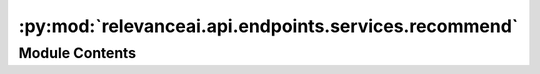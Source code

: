 :py:mod:`relevanceai.api.endpoints.services.recommend`
======================================================

.. py:module:: relevanceai.api.endpoints.services.recommend

.. autoapi-nested-parse::

   Recommmend services.



Module Contents
---------------

.. py:class:: RecommendClient(project, api_key)



   Base class for all relevanceai client utilities

   .. py:method:: vector(self, dataset_id: str, positive_document_ids: dict = {}, negative_document_ids: dict = {}, vector_fields=[], approximation_depth: int = 0, vector_operation: str = 'sum', sum_fields: bool = True, page_size: int = 20, page: int = 1, similarity_metric: str = 'cosine', facets: list = [], filters: list = [], min_score: float = 0, select_fields: list = [], include_vector: bool = False, include_count: bool = True, asc: bool = False, keep_search_history: bool = False, hundred_scale: bool = False)

      Vector Search based recommendations are done by extracting the vectors of the documents ids specified performing some vector operations and then searching the dataset with the resultant vector. This allows us to not only do recommendations but personalized and weighted recommendations.

      Here are a couple of different scenarios and what the queries would look like for those:


      Recommendations Personalized by single liked product:

      >>> positive_document_ids=['A']

      -> Document ID A Vector = Search Query


      Recommendations Personalized by multiple liked product:

      >>> positive_document_ids=['A', 'B']

      -> Document ID A Vector + Document ID B Vector = Search Query


      Recommendations Personalized by multiple liked product and disliked products:

      >>> positive_document_ids=['A', 'B'], negative_document_ids=['C', 'D']

      -> (Document ID A Vector + Document ID B Vector) - (Document ID C Vector + Document ID C Vector) = Search Query


      Recommendations Personalized by multiple liked product and disliked products with weights:

      >>> positive_document_ids={'A':0.5, 'B':1}, negative_document_ids={'C':0.6, 'D':0.4}

      -> (Document ID A Vector * 0.5 + Document ID B Vector * 1) - (Document ID C Vector * 0.6 + Document ID D Vector * 0.4) = Search Query


      You can change the operator between vectors with vector_operation:

      e.g. >>> positive_document_ids=['A', 'B'], negative_document_ids=['C', 'D'], vector_operation='multiply'

      -> (Document ID A Vector * Document ID B Vector) - (Document ID C Vector * Document ID D Vector) = Search Query

      :param dataset_id: Unique name of dataset
      :type dataset_id: string
      :param positive_document_ids: Positive document IDs to personalize the results with, this will retrive the vectors from the document IDs and consider it in the operation.
      :type positive_document_ids: dict
      :param negative_document_ids: Negative document IDs to personalize the results with, this will retrive the vectors from the document IDs and consider it in the operation.
      :type negative_document_ids: dict
      :param vector_fields: The vector field to search in. It can either be an array of strings (automatically equally weighted) (e.g. ['check_vector_', 'yellow_vector_']) or it is a dictionary mapping field to float where the weighting is explicitly specified (e.g. {'check_vector_': 0.2, 'yellow_vector_': 0.5})
      :type vector_fields: list
      :param approximation_depth: Used for approximate search to speed up search. The higher the number, faster the search but potentially less accurate.
      :type approximation_depth: int
      :param vector_operation: Aggregation for the vectors when using positive and negative document IDs, choose from ['mean', 'sum', 'min', 'max', 'divide', 'mulitple']
      :type vector_operation: string
      :param sum_fields: Whether to sum the multiple vectors similarity search score as 1 or seperate
      :type sum_fields: bool
      :param page_size: Size of each page of results
      :type page_size: int
      :param page: Page of the results
      :type page: int
      :param similarity_metric: Similarity Metric, choose from ['cosine', 'l1', 'l2', 'dp']
      :type similarity_metric: string
      :param facets: Fields to include in the facets, if [] then all
      :type facets: list
      :param filters: Query for filtering the search results
      :type filters: list
      :param min_score: Minimum score for similarity metric
      :type min_score: int
      :param select_fields: Fields to include in the search results, empty array/list means all fields.
      :type select_fields: list
      :param include_vector: Include vectors in the search results
      :type include_vector: bool
      :param include_count: Include the total count of results in the search results
      :type include_count: bool
      :param asc: Whether to sort results by ascending or descending order
      :type asc: bool
      :param keep_search_history: Whether to store the history into VecDB. This will increase the storage costs over time.
      :type keep_search_history: bool
      :param hundred_scale: Whether to scale up the metric by 100
      :type hundred_scale: bool


   .. py:method:: diversity(self, dataset_id: str, cluster_vector_field: str, n_clusters: int, positive_document_ids: dict = {}, negative_document_ids: dict = {}, vector_fields=[], approximation_depth: int = 0, vector_operation: str = 'sum', sum_fields: bool = True, page_size: int = 20, page: int = 1, similarity_metric: str = 'cosine', facets: list = [], filters: list = [], min_score: float = 0, select_fields: list = [], include_vector: bool = False, include_count: bool = True, asc: bool = False, keep_search_history: bool = False, hundred_scale: bool = False, search_history_id: str = None, n_init: int = 5, n_iter: int = 10, return_as_clusters: bool = False)

      Vector Search based recommendations are done by extracting the vectors of the documents ids specified performing some vector operations and then searching the dataset with the resultant vector. This allows us to not only do recommendations but personalized and weighted recommendations.

      Diversity recommendation increases the variety within the recommendations via clustering. Search results are clustered and the top k items in each cluster are selected. The main clustering parameters are cluster_vector_field and n_clusters, the vector field on which to perform clustering and number of clusters respectively.

      Here are a couple of different scenarios and what the queries would look like for those:


      Recommendations Personalized by single liked product:

      >>> positive_document_ids=['A']

      -> Document ID A Vector = Search Query

      Recommendations Personalized by multiple liked product:

      >>> positive_document_ids=['A', 'B']

      -> Document ID A Vector + Document ID B Vector = Search Query

      Recommendations Personalized by multiple liked product and disliked products:

      >>> positive_document_ids=['A', 'B'], negative_document_ids=['C', 'D']

      -> (Document ID A Vector + Document ID B Vector) - (Document ID C Vector + Document ID C Vector) = Search Query

      Recommendations Personalized by multiple liked product and disliked products with weights:

      >>> positive_document_ids={'A':0.5, 'B':1}, negative_document_ids={'C':0.6, 'D':0.4}

      -> (Document ID A Vector * 0.5 + Document ID B Vector * 1) - (Document ID C Vector * 0.6 + Document ID D Vector * 0.4) = Search Query

      You can change the operator between vectors with vector_operation:

      e.g. >>> positive_document_ids=['A', 'B'], negative_document_ids=['C', 'D'], vector_operation='multiply'

      -> (Document ID A Vector * Document ID B Vector) - (Document ID C Vector * Document ID D Vector) = Search Query

      :param dataset_id: Unique name of dataset
      :type dataset_id: string
      :param cluster_vector_field: The field to cluster on.
      :type cluster_vector_field: str
      :param n_clusters: Number of clusters to be specified.
      :type n_clusters: int
      :param positive_document_ids: Positive document IDs to personalize the results with, this will retrive the vectors from the document IDs and consider it in the operation.
      :type positive_document_ids: dict
      :param negative_document_ids: Negative document IDs to personalize the results with, this will retrive the vectors from the document IDs and consider it in the operation.
      :type negative_document_ids: dict
      :param vector_fields: The vector field to search in. It can either be an array of strings (automatically equally weighted) (e.g. ['check_vector_', 'yellow_vector_']) or it is a dictionary mapping field to float where the weighting is explicitly specified (e.g. {'check_vector_': 0.2, 'yellow_vector_': 0.5})
      :type vector_fields: list
      :param approximation_depth: Used for approximate search to speed up search. The higher the number, faster the search but potentially less accurate.
      :type approximation_depth: int
      :param vector_operation: Aggregation for the vectors when using positive and negative document IDs, choose from ['mean', 'sum', 'min', 'max', 'divide', 'mulitple']
      :type vector_operation: string
      :param sum_fields: Whether to sum the multiple vectors similarity search score as 1 or seperate
      :type sum_fields: bool
      :param page_size: Size of each page of results
      :type page_size: int
      :param page: Page of the results
      :type page: int
      :param similarity_metric: Similarity Metric, choose from ['cosine', 'l1', 'l2', 'dp']
      :type similarity_metric: string
      :param facets: Fields to include in the facets, if [] then all
      :type facets: list
      :param filters: Query for filtering the search results
      :type filters: list
      :param min_score: Minimum score for similarity metric
      :type min_score: int
      :param select_fields: Fields to include in the search results, empty array/list means all fields.
      :type select_fields: list
      :param include_vector: Include vectors in the search results
      :type include_vector: bool
      :param include_count: Include the total count of results in the search results
      :type include_count: bool
      :param asc: Whether to sort results by ascending or descending order
      :type asc: bool
      :param keep_search_history: Whether to store the history into VecDB. This will increase the storage costs over time.
      :type keep_search_history: bool
      :param hundred_scale: Whether to scale up the metric by 100
      :type hundred_scale: bool
      :param search_history_id: Search history ID, only used for storing search histories.
      :type search_history_id: str
      :param n_init: Number of runs to run with different centroid seeds
      :type n_init: int
      :param n_iter: Number of iterations in each run
      :type n_iter: int
      :param return_as_clusters: If True, return as clusters as opposed to results list
      :type return_as_clusters: bool



